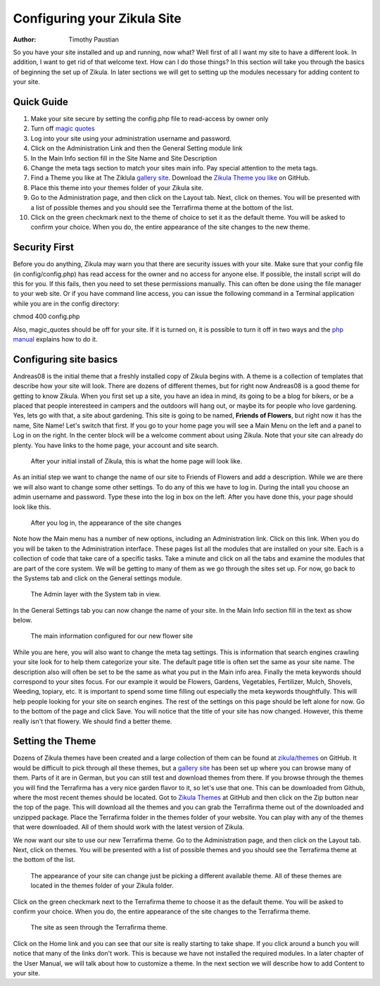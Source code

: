 Configuring your Zikula Site
===========================

:Author:
    Timothy Paustian
    
So you have your site installed and up and running, now what? Well first of all I want my site to have a different look. In addition, I want to get rid of that welcome text. How can I do those things? In this section will take you through the basics of beginning the set up of Zikula. In later sections we will get to setting up the modules necessary for adding content to your site.

Quick Guide
-----------

#. Make your site secure by setting the config.php file to read-access by owner only
#. Turn off `magic quotes <http://php.net/manual/en/security.magicquotes.disabling.php>`_
#. Log into your site using your administration username and password.
#. Click on the Administration Link and then the General Setting module link
#. In the Main Info section fill in the Site Name and Site Description
#. Change the meta tags section to match your sites main info. Pay special attention to the meta tags.
#. Find a Theme you like at The Ziklula `gallery site <http://www.zikula-themes.de/index.php?module=ThemeGallery&type=user&func=main&lang=en>`_. Download the `Zikula Theme you like <https://github.com/zikula/themes>`_ on GitHub.
#. Place this theme into your themes folder of your Zikula site.
#. Go to the Administration page, and then click on the Layout tab. Next, click on themes. You will be presented with a list of possible themes and you should see the Terrafirma theme at the bottom of the list.
#. Click on the green checkmark next to the theme of choice to set it as the default theme. You will be asked to confirm your choice. When you do, the entire appearance of the site changes to the new theme.

Security First
--------------

Before you do anything, Zikula may warn you that there are security issues with your site. Make sure that your config file (in config/config.php) has read access for the owner and no access for anyone else. If possible, the install script will do this for you. If this fails, then you need to set these permissions manually. This can often be done using the file manager to your web site. Or if you have command line access, you can issue the following command in a Terminal application while you are in the config directory::

chmod 400 config.php

Also, magic_quotes should be off for your site. If it is turned on, it is possible to turn it off in two ways and the `php manual <http://php.net/manual/en/security.magicquotes.disabling.php>`_ explains how to do it. 

Configuring site basics
-----------------------

Andreas08 is the initial theme that a freshly installed copy of Zikula begins with. A theme is a collection of templates that describe how your site will look. There are dozens of different themes, but for right now Andreas08 is a good theme for getting to know Zikula. When you first set up a site, you have an idea in mind, its going to be a blog for bikers, or be a placed that people interesteed in campers and the outdoors will hang out, or maybe its for people who love gardening. Yes, lets go with that, a site about gardening. This site is going to be named, **Friends of Flowers**, but right now it has the name, Site Name! Let's switch that first. If you go to your home page you will see a Main Menu on the left and a panel to Log in on the right. In the center block will be a welcome comment about using Zikula. Note that your site can already do plenty. You have links to the home page, your account and site search.

.. figure:: HomeWindow.png
    :alt: The appearance of the home page when you first create it
    
    After your initial install of Zikula, this is what the home page will look like.

As an initial step we want to change the name of our site to Friends of Flowers and add a description. While we are there we will also want to change some other settings. To do any of this we have to log in. During the intall you choose an admin username and password. Type these into the log in box on the left. After you have done this, your page should look like this.

.. figure:: HomeWindowLoggedIn.png
    :alt: The home page after logging in.
    
    After you log in, the appearance of the site changes

Note how the Main menu has a number of new options, including an Administration link. Click on this link. When you do you will be taken to the Administration interface. These pages list all the modules that are installed on your site. Each is a collection of code that take care of a specific tasks. Take a minute and click on all the tabs and examine the modules that are part of the core system. We will be getting to many of them as we go through the sites set up. For now, go back to the Systems tab and click on the General settings module.

.. figure:: AdminSystemWIndow.png
    :alt: The Admin layer with the System tab in view
    
    The Admin layer with the System tab in view.

In the General Settings tab you can now change the name of your site. In the Main Info section fill in the text as show below.

.. figure:: MainInfoSettings.png
    :alt: The main information configured for our new flower site
    
    The main information configured for our new flower site

While you are here, you will also want to change the meta tag settings. This is information that search engines crawling your site look for to help them categorize your site. The default page title is often set the same as your site name. The description also will often be set to be the same as what you put in the Main info area. Finally the meta keywords should correspond to your sites focus. For our example it would be Flowers, Gardens, Vegetables, Fertilizer, Mulch, Shovels, Weeding, topiary, etc. It is important to spend some time filling out especially the meta keywords thoughtfully. This will help people looking for your site on search engines. The rest of the settings on this page should be left alone for now. Go to the bottom of the page and click Save. You will notice that the title of your site has now changed. However, this theme really isn't that flowery. We should find a better theme.

Setting the Theme
-----------------

Dozens of Zikula themes have been created and a large collection of them can be found at `zikula/themes <https://github.com/zikula/themes>`_ on GitHub. It would be difficult to pick through all these themes, but a `gallery site <http://www.zikula-themes.de/index.php?module=ThemeGallery&type=user&func=main&lang=en>`_ has been set up where you can browse many of them. Parts of it are in German, but you can still test and download themes from there. If you browse through the themes you will find the Terrafirma has a very nice garden flavor to it, so let's use that one. This can be downloaded from Github, where the most recent themes should be located. Got to `Zikula Themes <https://github.com/zikula/themes/>`_ at GitHub and then click on the Zip button near the top of the page. This will download all the themes and you can grab the Terrafirma theme out of the downloaded and unzipped package. Place the Terrafirma folder in the themes folder of your website. You can play with any of the themes that were downloaded. All of them should work with the latest version of Zikula.

We now want our site to use our new Terrafirma theme. Go to the Administration page, and then click on the Layout tab. Next, click on themes. You will be presented with a list of possible themes and you should see the Terrafirma theme at the bottom of the list.

.. figure:: ThemeChooser.png
    :alt: The choices in the Theme Chooser
    
    The appearance of your site can change just be picking a different available theme. All of these themes are located in the themes folder of your Zikula folder.

Click on the green checkmark next to the Terrafirma theme to choose it as the default theme. You will be asked to confirm your choice. When you do, the entire appearance of the site changes to the Terrafirma theme.

.. figure:: TerraFirmaThemeChooser.png
    :alt: The site now in Terrafirma theme.
    
    The site as seen through the Terrafirma theme.

Click on the Home link and you can see that our site is really starting to take shape. If you click around a bunch you will notice that many of the links don't work. This is because we have not installed the required modules. In a later chapter of the User Manual, we will talk about how to customize a theme. In the next section we will describe how to add Content to your site.

